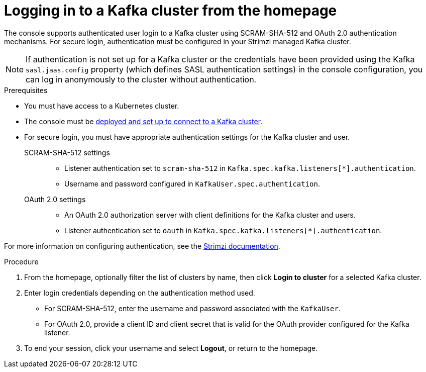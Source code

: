 [id='proc-logging-in-{context}']
= Logging in to a Kafka cluster from the homepage

[role="_abstract"]
The console supports authenticated user login to a Kafka cluster using SCRAM-SHA-512 and OAuth 2.0 authentication mechanisms.
For secure login, authentication must be configured in your Strimzi managed Kafka cluster.

NOTE: If authentication is not set up for a Kafka cluster or the credentials have been provided using the Kafka `sasl.jaas.config` property (which defines SASL authentication settings) in the console configuration, you can log in anonymously to the cluster without authentication.

.Prerequisites

* You must have access to a Kubernetes cluster.
* The console must be xref:assembly-deploying-{context}[deployed and set up to connect to a Kafka cluster].
* For secure login, you must have appropriate authentication settings for the Kafka cluster and user.

SCRAM-SHA-512 settings::
+
--
* Listener authentication set to `scram-sha-512` in `Kafka.spec.kafka.listeners[*].authentication`.
* Username and password configured in `KafkaUser.spec.authentication`.
--

OAuth 2.0 settings::
+
--
* An OAuth 2.0 authorization server with client definitions for the Kafka cluster and users.
* Listener authentication set to `oauth` in `Kafka.spec.kafka.listeners[*].authentication`.
--

For more information on configuring authentication, see the link:{BookURLDeploying}[Strimzi documentation^].

.Procedure

. From the homepage, optionally filter the list of clusters by name, then click *Login to cluster* for a selected Kafka cluster.
. Enter login credentials depending on the authentication method used.
+
* For SCRAM-SHA-512, enter the username and password associated with the `KafkaUser`. 
* For OAuth 2.0, provide a client ID and client secret that is valid for the OAuth provider configured for the Kafka listener.

. To end your session, click your username and select *Logout*, or return to the homepage. 

